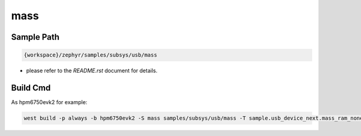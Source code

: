 .. _mass:

mass
==========

Sample Path
---------------

.. code-block::

    {workspace}/zephyr/samples/subsys/usb/mass


- please refer to the `README.rst` document for details.

Build Cmd
------------

As hpm6750evk2 for example:

.. code-block:: console

    west build -p always -b hpm6750evk2 -S mass samples/subsys/usb/mass -T sample.usb_device_next.mass_ram_none
